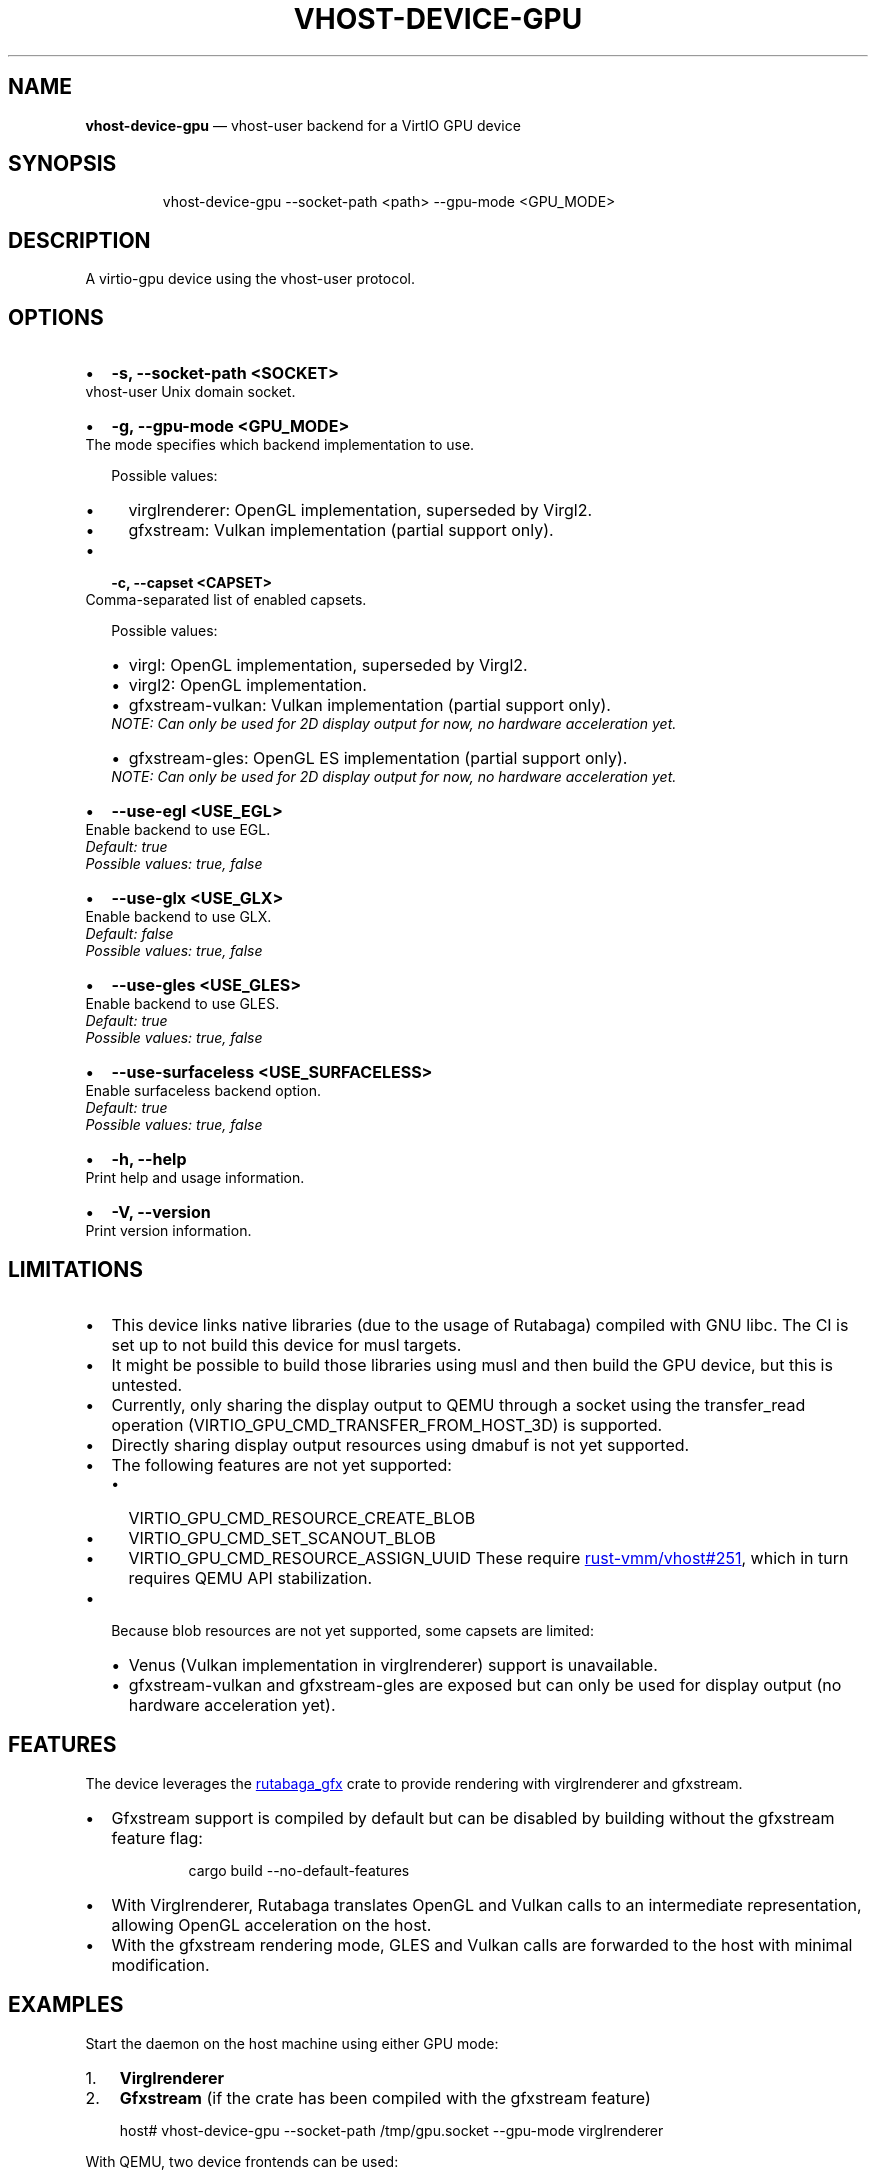 .\" Automatically generated by Pandoc 3.1.11.1
.\"
.TH "VHOST\-DEVICE\-GPU" "1" "" "Version 0.1.0" "rust\-vmm/vhost\-device"
.SH NAME
\f[B]vhost\-device\-gpu\f[R] \[em] vhost\-user backend for a VirtIO GPU
device
.SH SYNOPSIS
.IP
.EX
vhost\-device\-gpu \-\-socket\-path <path> \-\-gpu\-mode <GPU_MODE>
.EE
.SH DESCRIPTION
A virtio\-gpu device using the vhost\-user protocol.
.SH OPTIONS
.IP \[bu] 2
\f[B]\f[CB]\-s, \-\-socket\-path <SOCKET>\f[B]\f[R]
.PD 0
.P
.PD
vhost\-user Unix domain socket.
.IP \[bu] 2
\f[B]\f[CB]\-g, \-\-gpu\-mode <GPU_MODE>\f[B]\f[R]
.PD 0
.P
.PD
The mode specifies which backend implementation to use.
.RS 2
.PP
Possible values:
.IP \[bu] 2
\f[CR]virglrenderer\f[R]: OpenGL implementation, superseded by Virgl2.
.IP \[bu] 2
\f[CR]gfxstream\f[R]: Vulkan implementation (partial support only).
.RE
.IP \[bu] 2
\f[B]\f[CB]\-c, \-\-capset <CAPSET>\f[B]\f[R]
.PD 0
.P
.PD
Comma\-separated list of enabled capsets.
.RS 2
.PP
Possible values:
.IP \[bu] 2
\f[CR]virgl\f[R]: OpenGL implementation, superseded by Virgl2.
.IP \[bu] 2
\f[CR]virgl2\f[R]: OpenGL implementation.
.IP \[bu] 2
\f[CR]gfxstream\-vulkan\f[R]: Vulkan implementation (partial support
only).
.PD 0
.P
.PD
\f[I]NOTE: Can only be used for 2D display output for now, no hardware
acceleration yet.\f[R]
.IP \[bu] 2
\f[CR]gfxstream\-gles\f[R]: OpenGL ES implementation (partial support
only).
.PD 0
.P
.PD
\f[I]NOTE: Can only be used for 2D display output for now, no hardware
acceleration yet.\f[R]
.RE
.IP \[bu] 2
\f[B]\f[CB]\-\-use\-egl <USE_EGL>\f[B]\f[R]
.PD 0
.P
.PD
Enable backend to use EGL.
.PD 0
.P
.PD
\f[I]Default: \f[CI]true\f[I]\f[R]
.PD 0
.P
.PD
\f[I]Possible values: \f[CI]true\f[I], \f[CI]false\f[I]\f[R]
.IP \[bu] 2
\f[B]\f[CB]\-\-use\-glx <USE_GLX>\f[B]\f[R]
.PD 0
.P
.PD
Enable backend to use GLX.
.PD 0
.P
.PD
\f[I]Default: \f[CI]false\f[I]\f[R]
.PD 0
.P
.PD
\f[I]Possible values: \f[CI]true\f[I], \f[CI]false\f[I]\f[R]
.IP \[bu] 2
\f[B]\f[CB]\-\-use\-gles <USE_GLES>\f[B]\f[R]
.PD 0
.P
.PD
Enable backend to use GLES.
.PD 0
.P
.PD
\f[I]Default: \f[CI]true\f[I]\f[R]
.PD 0
.P
.PD
\f[I]Possible values: \f[CI]true\f[I], \f[CI]false\f[I]\f[R]
.IP \[bu] 2
\f[B]\f[CB]\-\-use\-surfaceless <USE_SURFACELESS>\f[B]\f[R]
.PD 0
.P
.PD
Enable surfaceless backend option.
.PD 0
.P
.PD
\f[I]Default: \f[CI]true\f[I]\f[R]
.PD 0
.P
.PD
\f[I]Possible values: \f[CI]true\f[I], \f[CI]false\f[I]\f[R]
.IP \[bu] 2
\f[B]\f[CB]\-h, \-\-help\f[B]\f[R]
.PD 0
.P
.PD
Print help and usage information.
.IP \[bu] 2
\f[B]\f[CB]\-V, \-\-version\f[B]\f[R]
.PD 0
.P
.PD
Print version information.
.SH LIMITATIONS
.IP \[bu] 2
This device links native libraries (due to the usage of Rutabaga)
compiled with GNU libc.
The CI is set up to not build this device for musl targets.
.IP \[bu] 2
It might be possible to build those libraries using musl and then build
the GPU device, but this is untested.
.IP \[bu] 2
Currently, only sharing the display output to QEMU through a socket
using the \f[CR]transfer_read\f[R] operation
(\f[CR]VIRTIO_GPU_CMD_TRANSFER_FROM_HOST_3D\f[R]) is supported.
.IP \[bu] 2
Directly sharing display output resources using dmabuf is not yet
supported.
.IP \[bu] 2
The following features are not yet supported:
.RS 2
.IP \[bu] 2
\f[CR]VIRTIO_GPU_CMD_RESOURCE_CREATE_BLOB\f[R]
.IP \[bu] 2
\f[CR]VIRTIO_GPU_CMD_SET_SCANOUT_BLOB\f[R]
.IP \[bu] 2
\f[CR]VIRTIO_GPU_CMD_RESOURCE_ASSIGN_UUID\f[R]
These require \c
.UR https://github.com/rust-vmm/vhost/pull/251
rust\-vmm/vhost#251
.UE \c
, which in turn requires QEMU API stabilization.
.RE
.IP \[bu] 2
Because blob resources are not yet supported, some capsets are limited:
.RS 2
.IP \[bu] 2
Venus (Vulkan implementation in virglrenderer) support is unavailable.
.IP \[bu] 2
\f[CR]gfxstream\-vulkan\f[R] and \f[CR]gfxstream\-gles\f[R] are exposed
but can only be used for display output (no hardware acceleration yet).
.RE
.SH FEATURES
The device leverages the \c
.UR https://crates.io/crates/rutabaga_gfx
\f[CR]rutabaga_gfx\f[R]
.UE \c
\ crate to provide rendering with virglrenderer and gfxstream.
.IP \[bu] 2
Gfxstream support is compiled by default but can be disabled by building
without the \f[CR]gfxstream\f[R] feature flag:
.RS 2
.IP
.EX
cargo build \-\-no\-default\-features
.EE
.RE
.IP \[bu] 2
With Virglrenderer, Rutabaga translates OpenGL and Vulkan calls to an
intermediate representation, allowing OpenGL acceleration on the host.
.IP \[bu] 2
With the gfxstream rendering mode, GLES and Vulkan calls are forwarded
to the host with minimal modification.
.SH EXAMPLES
Start the daemon on the host machine using either GPU mode:
.IP "1." 3
\f[B]Virglrenderer\f[R]
.IP "2." 3
\f[B]Gfxstream\f[R] (if the crate has been compiled with the
\f[CR]gfxstream\f[R] feature)
.IP
.EX
host# vhost\-device\-gpu \-\-socket\-path /tmp/gpu.socket \-\-gpu\-mode virglrenderer
.EE
.PP
With QEMU, two device frontends can be used:
.IP "1." 3
\f[B]\f[CB]vhost\-user\-gpu\-pci\f[B]\f[R]
.IP "2." 3
\f[B]\f[CB]vhost\-user\-vga\f[B]\f[R] (also implements VGA, allowing
visibility of boot messages before GPU initialization)
.PP
By default, QEMU adds another VGA output.
Disable it using \f[CR]\-vga none\f[R].
.SS Using \f[CR]vhost\-user\-gpu\-pci\f[R]
.IP
.EX
qemu\-system\-x86_64 \[rs]
  \-chardev socket,id=vgpu,path=/tmp/gpu.socket \[rs]
  \-device vhost\-user\-gpu\-pci,chardev=vgpu,id=vgpu \[rs]
  \-object memory\-backend\-memfd,share=on,id=mem0,size=4G \[rs]
  \-machine q35,memory\-backend=mem0,accel=kvm \[rs]
  \-display gtk,gl=on,show\-cursor=on \[rs]
  \-vga none
.EE
.SS Using \f[CR]vhost\-user\-vga\f[R]
.IP
.EX
qemu\-system\-x86_64 \[rs]
  \-chardev socket,id=vgpu,path=/tmp/gpu.socket \[rs]
  \-device vhost\-user\-vga,chardev=vgpu,id=vgpu \[rs]
  \-object memory\-backend\-memfd,share=on,id=mem0,size=4G \[rs]
  \-machine q35,memory\-backend=mem0,accel=kvm \[rs]
  \-display gtk,gl=on,show\-cursor=on \[rs]
  \-vga none
.EE
.SH ENVIRONMENT
.TP
\f[B]RUST_LOG\f[R]
Logging level.
Set to \f[CR]debug\f[R] for maximum output.
.SH BUGS
See GitHub Issues: \c
.UR https://github.com/rust-vmm/vhost-device/issues
.UE \c
.SH AUTHORS
Dorinda Bassey \c
.MT dbassey@redhat.com
.ME \c
.PP
Matej Hrica \c
.MT mhrica@redhat.com
.ME \c
.SH SEE ALSO
\f[B]qemu(1)\f[R]
